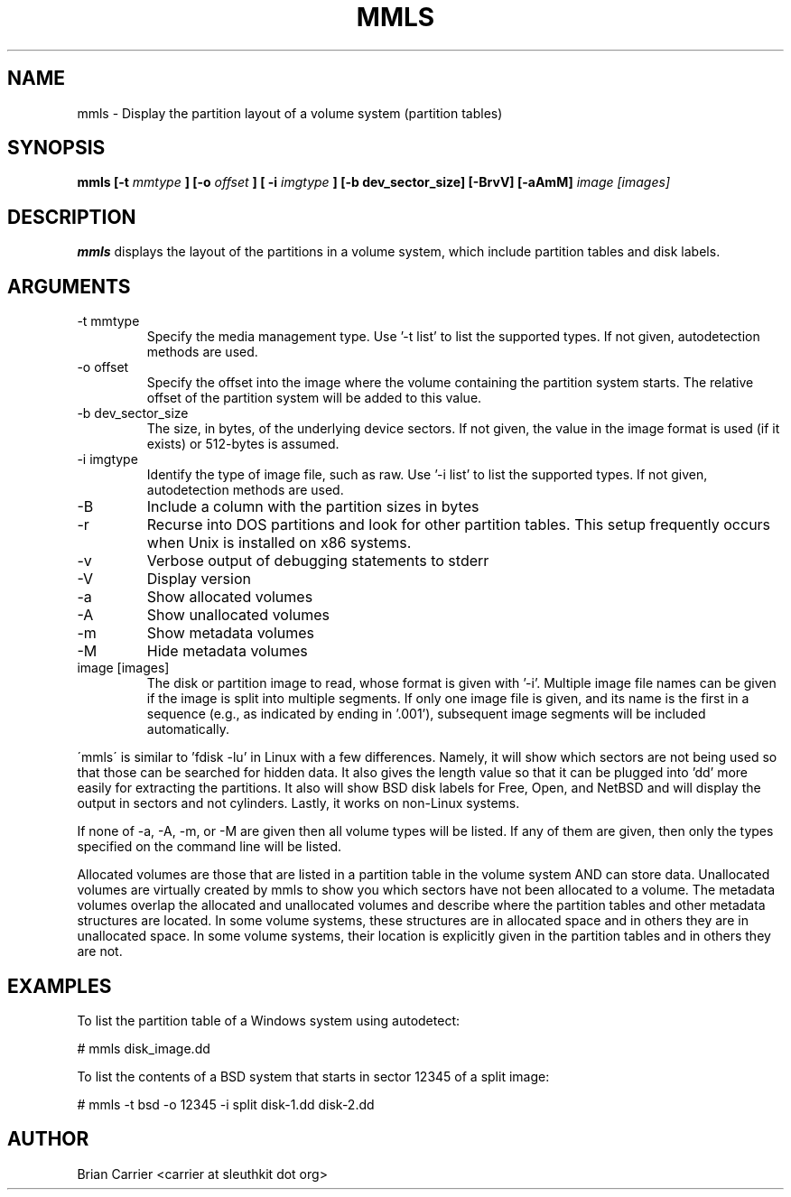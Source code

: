 .TH MMLS 1 
.SH NAME
mmls \- Display the partition layout of a volume system  (partition tables)
.SH SYNOPSIS
.B mmls [-t
.I mmtype 
.B ] [-o
.I offset
.B ] [ -i
.I imgtype
.B ] [-b dev_sector_size] [-BrvV]  [-aAmM]
.I image [images]
.SH DESCRIPTION
.B mmls
displays the layout of the partitions in a volume system, which include partition
tables and disk labels.

.SH ARGUMENTS
.IP "-t mmtype"
Specify the media management type.
Use '\-t list' to list the supported types.
If not given, autodetection methods are used.
.IP "-o offset"
Specify the offset into the image where the volume containing the
partition system starts.  The relative offset of the partition system
will be added to this value.
.IP "-b dev_sector_size"
The size, in bytes, of the underlying device sectors.  If not given, the value in the image format is used (if it exists) or 512-bytes is assumed.
.IP "-i imgtype"
Identify the type of image file, such as raw.
Use '\-i list' to list the supported types.
If not given, autodetection methods are used.
.IP -B
Include a column with the partition sizes in bytes
.IP -r
Recurse into DOS partitions and look for other partition tables.  This setup frequently occurs when Unix is installed on x86 systems.  
.IP -v
Verbose output of debugging statements to stderr
.IP -V
Display version
.IP -a
Show allocated volumes
.IP -A
Show unallocated volumes
.IP -m
Show metadata volumes
.IP -M
Hide metadata volumes
.IP "image [images]"
The disk or partition image to read, whose format is given with '\-i'.
Multiple image file names can be given if the image is split into multiple segments.
If only one image file is given, and its name is the first in a sequence (e.g., as indicated by ending in '.001'), subsequent image segments will be included automatically.

.PP
\'mmls\' is similar to 'fdisk \-lu' in Linux with a few differences.
Namely, it will show which sectors are not being used so that those
can be searched for hidden data.  It also gives the length value so
that it can be plugged into 'dd' more easily for extracting the
partitions.  It also will show BSD disk labels for Free, Open, and
NetBSD and will display the output in sectors and not cylinders.  
Lastly, it works on non-Linux systems.

If none of \-a, \-A, \-m, or \-M are given then all volume types will
be listed.  If any of them are given, then only the types specified
on the command line will be listed.  

Allocated volumes are those that are listed in a partition table
in the volume system AND can store data.  Unallocated volumes are
virtually created by mmls to show you which sectors have not been
allocated to a volume.  The metadata volumes overlap the allocated
and unallocated volumes and describe where the partition tables and
other metadata structures are located.  In some volume systems,
these structures are in allocated space and in others they are in
unallocated space.  In some volume systems, their location is
explicitly given in the partition tables and in others they are
not.

.SH "EXAMPLES"
To list the partition table of a Windows system using autodetect:

# mmls disk_image.dd

To list the contents of a BSD system that starts in sector 12345 of a split image:

# mmls \-t bsd \-o 12345 \-i split disk-1.dd disk-2.dd

.SH AUTHOR
Brian Carrier <carrier at sleuthkit dot org>
